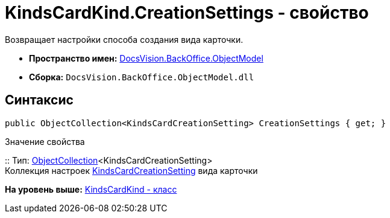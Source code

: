 = KindsCardKind.CreationSettings - свойство

Возвращает настройки способа создания вида карточки.

* [.keyword]*Пространство имен:* xref:ObjectModel_NS.adoc[DocsVision.BackOffice.ObjectModel]
* [.keyword]*Сборка:* [.ph .filepath]`DocsVision.BackOffice.ObjectModel.dll`

== Синтаксис

[source,pre,codeblock,language-csharp]
----
public ObjectCollection<KindsCardCreationSetting> CreationSettings { get; }
----

Значение свойства

::
  Тип: xref:../../Platform/ObjectModel/ObjectCollection_CL.adoc[ObjectCollection]<KindsCardCreationSetting>
  +
  Коллекция настроек xref:KindsCardCreationSetting_CL.adoc[KindsCardCreationSetting] вида карточки

*На уровень выше:* xref:../../../../api/DocsVision/BackOffice/ObjectModel/KindsCardKind_CL.adoc[KindsCardKind - класс]
